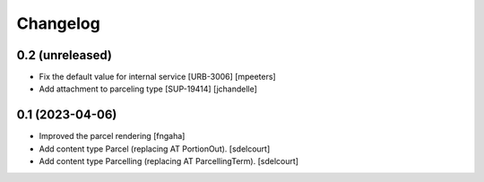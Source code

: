 Changelog
=========


0.2 (unreleased)
----------------

- Fix the default value for internal service [URB-3006]
  [mpeeters]

- Add attachment to parceling type [SUP-19414]
  [jchandelle]


0.1 (2023-04-06)
----------------

- Improved the parcel rendering
  [fngaha]

- Add content type Parcel (replacing AT PortionOut).
  [sdelcourt]

- Add content type Parcelling (replacing AT ParcellingTerm).
  [sdelcourt]
